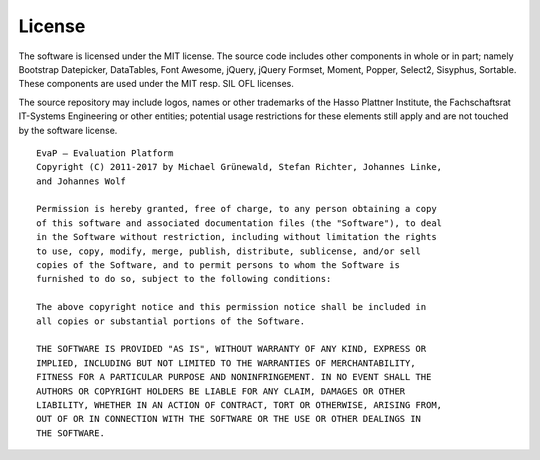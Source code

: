 License
=======

The software is licensed under the MIT license. The source code includes other
components in whole or in part; namely Bootstrap Datepicker, DataTables, Font
Awesome, jQuery, jQuery Formset, Moment, Popper, Select2, Sisyphus, Sortable.
These components are used under the MIT resp. SIL OFL licenses.

The source repository may include logos, names or other trademarks of the
Hasso Plattner Institute, the Fachschaftsrat IT-Systems Engineering or other
entities; potential usage restrictions for these elements still apply and are
not touched by the software license.

::

  EvaP – Evaluation Platform
  Copyright (C) 2011-2017 by Michael Grünewald, Stefan Richter, Johannes Linke,
  and Johannes Wolf

  Permission is hereby granted, free of charge, to any person obtaining a copy
  of this software and associated documentation files (the "Software"), to deal
  in the Software without restriction, including without limitation the rights
  to use, copy, modify, merge, publish, distribute, sublicense, and/or sell
  copies of the Software, and to permit persons to whom the Software is
  furnished to do so, subject to the following conditions:

  The above copyright notice and this permission notice shall be included in
  all copies or substantial portions of the Software.

  THE SOFTWARE IS PROVIDED "AS IS", WITHOUT WARRANTY OF ANY KIND, EXPRESS OR
  IMPLIED, INCLUDING BUT NOT LIMITED TO THE WARRANTIES OF MERCHANTABILITY,
  FITNESS FOR A PARTICULAR PURPOSE AND NONINFRINGEMENT. IN NO EVENT SHALL THE
  AUTHORS OR COPYRIGHT HOLDERS BE LIABLE FOR ANY CLAIM, DAMAGES OR OTHER
  LIABILITY, WHETHER IN AN ACTION OF CONTRACT, TORT OR OTHERWISE, ARISING FROM,
  OUT OF OR IN CONNECTION WITH THE SOFTWARE OR THE USE OR OTHER DEALINGS IN
  THE SOFTWARE.
  
